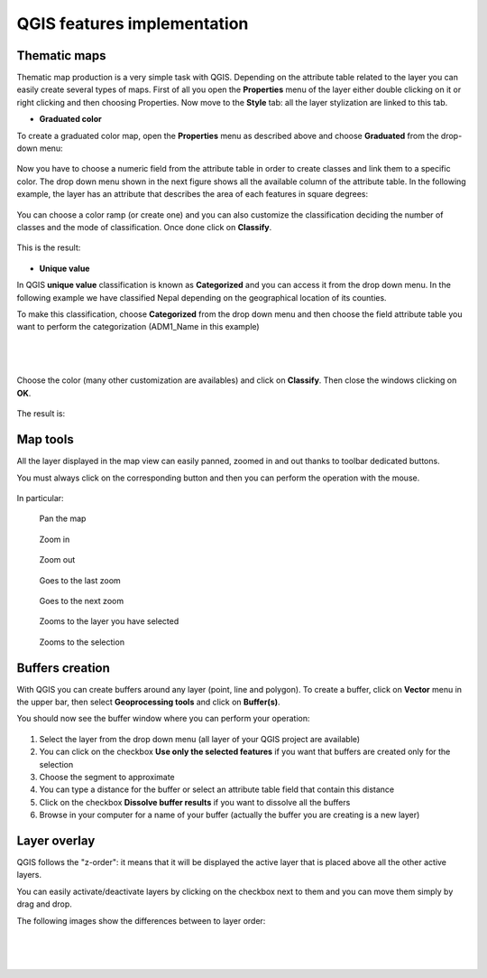 QGIS features implementation
=============================

Thematic maps
-------------------------

Thematic map production is a very simple task with QGIS. Depending on the attribute table related to the layer you can easily create several types of maps.
First of all you open the **Properties** menu of the layer either double clicking on it or right clicking and then choosing Properties.
Now move to the **Style** tab: all the layer stylization are linked to this tab.

* **Graduated color**

To create a graduated color map, open the **Properties** menu as described above and choose **Graduated** from the drop-down menu:

.. figure:: img/graduated_1.png
	:align: center
	:scale: 70%

Now you have to choose a numeric field from the attribute table in order to create classes and link them to a specific color. The drop down menu shown in the next figure shows all the available column of the attribute table. In the following example, the layer has an attribute that describes the area of each features in square degrees:

.. figure:: img/graduated_2.png
	:align: center
	:scale: 70%

You can choose a color ramp (or create one) and you can also customize the classification deciding the number of classes and the mode of classification.
Once done click on **Classify**.

.. figure:: img/graduated_3.png
	:align: center
	:scale: 70%

This is the result:

.. figure:: img/graduated_4.png
	:align: center
	:scale: 70%



* **Unique value**

In QGIS **unique value** classification is known as **Categorized** and you can access it from the drop down menu.
In the following example we have classified Nepal depending on the geographical location of its counties.

To make this classification, choose **Categorized** from the drop down menu and then choose the field attribute table you want to perform the categorization (ADM1_Name in this example)

.. figure:: img/categorized_1.png
	:align: center
	:scale: 70%

|
|

.. figure:: img/categorized_2.png
	:align: center
	:scale: 70%

Choose the color (many other customization are availables) and click on **Classify**. Then close the windows clicking on **OK**.

.. figure:: img/categorized_3.png
	:align: center
	:scale: 70%

The result is:

.. figure:: img/categorized_4.png
	:align: center
	:scale: 70%

Map tools
----------------

All the layer displayed in the map view can easily panned, zoomed in and out thanks to toolbar dedicated buttons.

You must always click on the corresponding button and then you can perform the operation with the mouse.

.. figure:: img/map_tools_1.png
	:align: center
	:scale: 70%

In particular:

.. figure:: img/mActionPan.png

	Pan the map

.. figure:: img/mActionZoomIn.png


	Zoom in

.. figure:: img/mActionZoomOut.png


	Zoom out

.. figure:: img/mActionZoomLast.png


	Goes to the last zoom

.. figure:: img/mActionZoomNext.png


	Goes to the next zoom

.. figure:: img/mActionZoomToLayer.png


	Zooms to the layer you have selected

.. figure:: img/mActionZoomToSelected.png


	Zooms to the selection


Buffers creation
------------------------

With QGIS you can create buffers around any layer (point, line and polygon).
To create a buffer, click on **Vector** menu in the upper bar, then select **Geoprocessing tools** and click on **Buffer(s)**.

You should now see the buffer window where you can perform your operation:

.. figure:: img/buffers.png
	:align: center
	:scale: 90%


1. Select the layer from the drop down menu (all layer of your QGIS project are available)

2. You can click on the checkbox **Use only the selected features** if you want that buffers are created only for the selection

3. Choose the segment to approximate

4. You can type a distance for the buffer or select an attribute table field that contain this distance

5. Click on the checkbox **Dissolve buffer results** if you want to dissolve all the buffers

6. Browse in your computer for a name of your buffer (actually the buffer you are creating is a new layer)


Layer overlay
----------------------

QGIS follows the "z-order": it means that it will be displayed the active layer that is placed above all the other active layers.

You can easily activate/deactivate layers by clicking on the checkbox next to them and you can move them simply by drag and drop.

The following images show the differences between to layer order:

.. figure:: img/overlay_1.png
	:align: center
	:scale: 70%

|
|

.. figure:: img/overlay_2.png
	:align: center
	:scale: 70%

